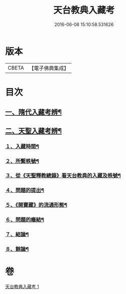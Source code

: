 #+TITLE: 天台教典入藏考 
#+DATE: 2016-06-08 15:10:58.531626

* 版本
 |     CBETA|【電子佛典集成】|

* 目次
** [[file:KR6v0062_001.txt::001-0397a16][一、隋代入藏考辨¶]]
** [[file:KR6v0062_001.txt::001-0401a20][二、天聖入藏考辨¶]]
*** [[file:KR6v0062_001.txt::001-0401a21][１、入藏時間¶]]
*** [[file:KR6v0062_001.txt::001-0402a22][２、所繫帙號¶]]
*** [[file:KR6v0062_001.txt::001-0403a12][３、從《天聖釋教總錄》看天台教典的入藏及帙號¶]]
*** [[file:KR6v0062_001.txt::001-0405a21][４、問題的提出¶]]
*** [[file:KR6v0062_001.txt::001-0407a18][５、《開寶藏》的流通形態¶]]
*** [[file:KR6v0062_001.txt::001-0409a14][６、問題的癥結¶]]
*** [[file:KR6v0062_001.txt::001-0412a8][７、結論¶]]
*** [[file:KR6v0062_001.txt::001-0412a23][８、餘論¶]]

* 卷
[[file:KR6v0062_001.txt][天台教典入藏考 1]]

